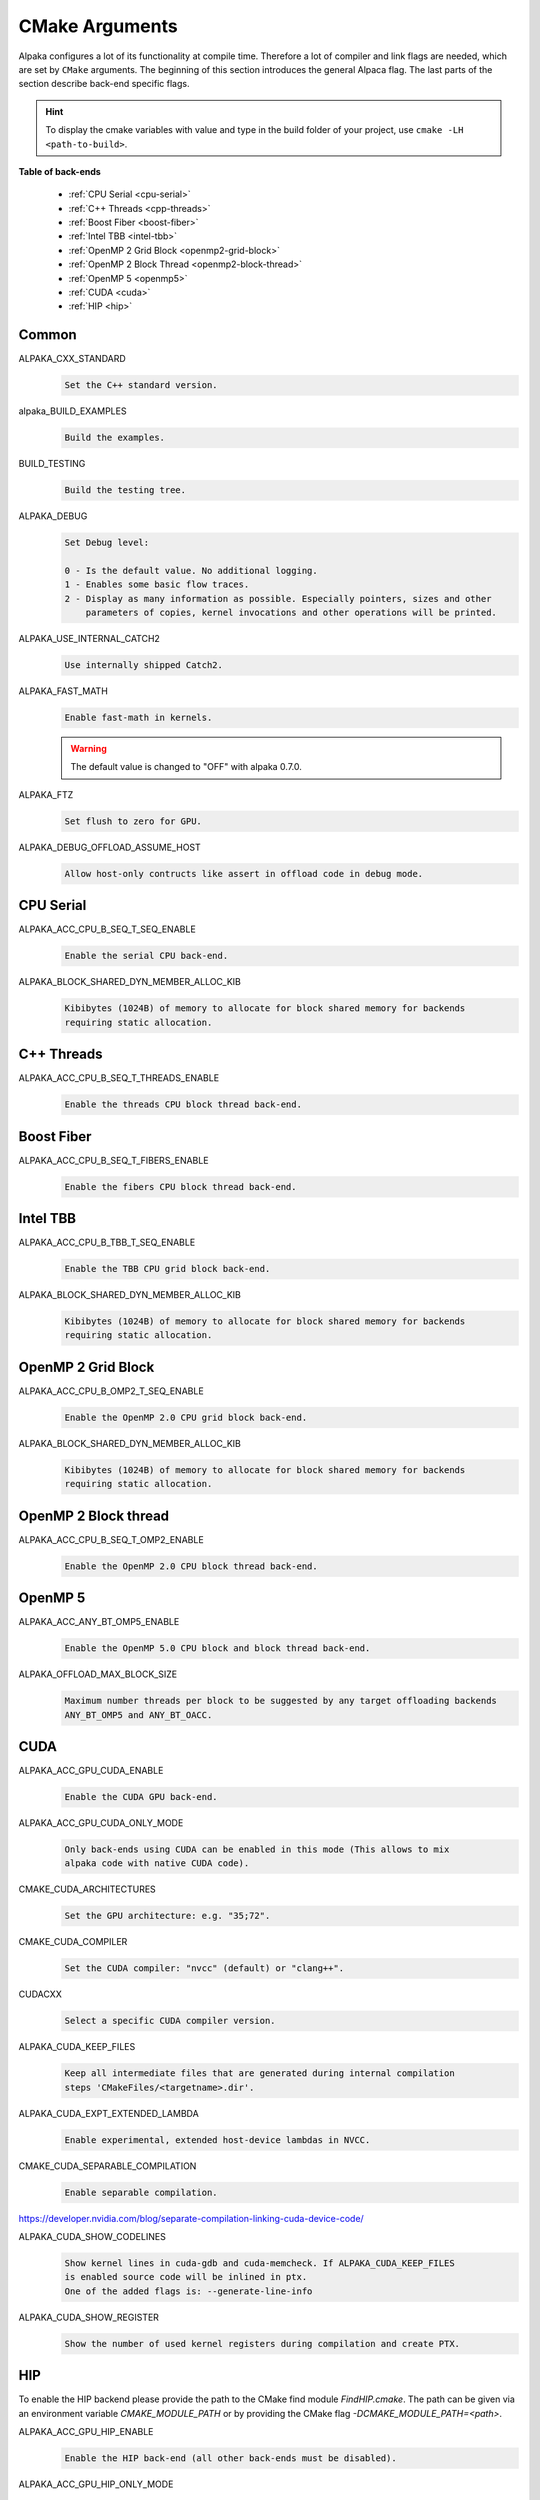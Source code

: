 CMake Arguments
===============

Alpaka configures a lot of its functionality at compile time. Therefore a lot of compiler and link flags are needed, which are set by ``CMake`` arguments. The beginning of this section introduces the general Alpaca flag. The last parts of the section describe back-end specific flags.

.. hint::

   To display the cmake variables with value and type in the build folder of your project, use ``cmake -LH <path-to-build>``.

**Table of back-ends**

   * :ref:`CPU Serial <cpu-serial>`
   * :ref:`C++ Threads <cpp-threads>`
   * :ref:`Boost Fiber <boost-fiber>`
   * :ref:`Intel TBB <intel-tbb>`
   * :ref:`OpenMP 2 Grid Block <openmp2-grid-block>`
   * :ref:`OpenMP 2 Block Thread <openmp2-block-thread>`
   * :ref:`OpenMP 5 <openmp5>`
   * :ref:`CUDA <cuda>`
   * :ref:`HIP <hip>`

Common
------

ALPAKA_CXX_STANDARD
  .. code-block::

     Set the C++ standard version.

alpaka_BUILD_EXAMPLES
  .. code-block::

     Build the examples.

BUILD_TESTING
  .. code-block::

     Build the testing tree.

ALPAKA_DEBUG
  .. code-block::

     Set Debug level:

     0 - Is the default value. No additional logging.
     1 - Enables some basic flow traces.
     2 - Display as many information as possible. Especially pointers, sizes and other
         parameters of copies, kernel invocations and other operations will be printed.

ALPAKA_USE_INTERNAL_CATCH2
  .. code-block::

     Use internally shipped Catch2.

ALPAKA_FAST_MATH
  .. code-block::

     Enable fast-math in kernels.

  .. warning::

     The default value is changed to "OFF" with alpaka 0.7.0.

ALPAKA_FTZ
  .. code-block::

     Set flush to zero for GPU.

ALPAKA_DEBUG_OFFLOAD_ASSUME_HOST
  .. code-block::

     Allow host-only contructs like assert in offload code in debug mode.

.. _cpu-serial:

CPU Serial
----------

ALPAKA_ACC_CPU_B_SEQ_T_SEQ_ENABLE
  .. code-block::

     Enable the serial CPU back-end.

ALPAKA_BLOCK_SHARED_DYN_MEMBER_ALLOC_KIB
  .. code-block::

     Kibibytes (1024B) of memory to allocate for block shared memory for backends
     requiring static allocation.

.. _cpp-threads:

C++ Threads
-----------

ALPAKA_ACC_CPU_B_SEQ_T_THREADS_ENABLE
  .. code-block::

     Enable the threads CPU block thread back-end.

.. _boost-fiber:

Boost Fiber
-----------

ALPAKA_ACC_CPU_B_SEQ_T_FIBERS_ENABLE
  .. code-block::

     Enable the fibers CPU block thread back-end.

.. _intel-tbb:

Intel TBB
---------

ALPAKA_ACC_CPU_B_TBB_T_SEQ_ENABLE
  .. code-block::

     Enable the TBB CPU grid block back-end.

ALPAKA_BLOCK_SHARED_DYN_MEMBER_ALLOC_KIB
  .. code-block::

     Kibibytes (1024B) of memory to allocate for block shared memory for backends
     requiring static allocation.

.. _openmp2-grid-block:

OpenMP 2 Grid Block
-------------------

ALPAKA_ACC_CPU_B_OMP2_T_SEQ_ENABLE
  .. code-block::

     Enable the OpenMP 2.0 CPU grid block back-end.

ALPAKA_BLOCK_SHARED_DYN_MEMBER_ALLOC_KIB
  .. code-block::

     Kibibytes (1024B) of memory to allocate for block shared memory for backends
     requiring static allocation.

.. _openmp2-block-thread:

OpenMP 2 Block thread
---------------------

ALPAKA_ACC_CPU_B_SEQ_T_OMP2_ENABLE
  .. code-block::

     Enable the OpenMP 2.0 CPU block thread back-end.

.. _openmp5:

OpenMP 5
--------

ALPAKA_ACC_ANY_BT_OMP5_ENABLE
  .. code-block::

     Enable the OpenMP 5.0 CPU block and block thread back-end.


ALPAKA_OFFLOAD_MAX_BLOCK_SIZE
  .. code-block::

     Maximum number threads per block to be suggested by any target offloading backends
     ANY_BT_OMP5 and ANY_BT_OACC.

.. _cuda:

CUDA
----

ALPAKA_ACC_GPU_CUDA_ENABLE
  .. code-block::

     Enable the CUDA GPU back-end.

ALPAKA_ACC_GPU_CUDA_ONLY_MODE
  .. code-block::

     Only back-ends using CUDA can be enabled in this mode (This allows to mix
     alpaka code with native CUDA code).


CMAKE_CUDA_ARCHITECTURES
  .. code-block::

     Set the GPU architecture: e.g. "35;72".

CMAKE_CUDA_COMPILER
  .. code-block::

     Set the CUDA compiler: "nvcc" (default) or "clang++".

CUDACXX
  .. code-block::

     Select a specific CUDA compiler version.

ALPAKA_CUDA_KEEP_FILES
  .. code-block::

     Keep all intermediate files that are generated during internal compilation
     steps 'CMakeFiles/<targetname>.dir'.

ALPAKA_CUDA_EXPT_EXTENDED_LAMBDA
  .. code-block::

     Enable experimental, extended host-device lambdas in NVCC.

CMAKE_CUDA_SEPARABLE_COMPILATION
  .. code-block::

     Enable separable compilation.

https://developer.nvidia.com/blog/separate-compilation-linking-cuda-device-code/

ALPAKA_CUDA_SHOW_CODELINES
  .. code-block::

     Show kernel lines in cuda-gdb and cuda-memcheck. If ALPAKA_CUDA_KEEP_FILES
     is enabled source code will be inlined in ptx.
     One of the added flags is: --generate-line-info

ALPAKA_CUDA_SHOW_REGISTER
  .. code-block::

     Show the number of used kernel registers during compilation and create PTX.

.. _hip:

HIP
---

To enable the HIP backend please provide the path to the CMake find module `FindHIP.cmake`.
The path can be given via an environment variable `CMAKE_MODULE_PATH` or by providing the CMake flag `-DCMAKE_MODULE_PATH=<path>`.

ALPAKA_ACC_GPU_HIP_ENABLE
  .. code-block::

     Enable the HIP back-end (all other back-ends must be disabled).

ALPAKA_ACC_GPU_HIP_ONLY_MODE
  .. code-block::

     Only back-ends using HIP can be enabled in this mode.

ALPAKA_HIP_PLATFORM
  .. code-block::

     Specify HIP platform. Can be "clang" or "nvcc".

ALPAKA_HIP_KEEP_FILES
  .. code-block::

     Keep all intermediate files that are generated during internal compilation
     steps 'CMakeFiles/<targetname>.dir'.

ALPAKA_HIP_SHOW_REGISTER
  .. code-block::

     Show the number of used kernel registers during compilation and create PTX.
     Option is only available if ALPAKA_HIP_PLATFORM=nvcc.

ALPAKA_HIP_SHOW_CODELINES
  .. code-block::

     Show kernel lines in cuda-gdb and cuda-memcheck. If ALPAKA_HIP_KEEP_FILES
     is enabled source code will be inlined in ptx.
     Option is only available if ALPAKA_HIP_PLATFORM=nvcc.
